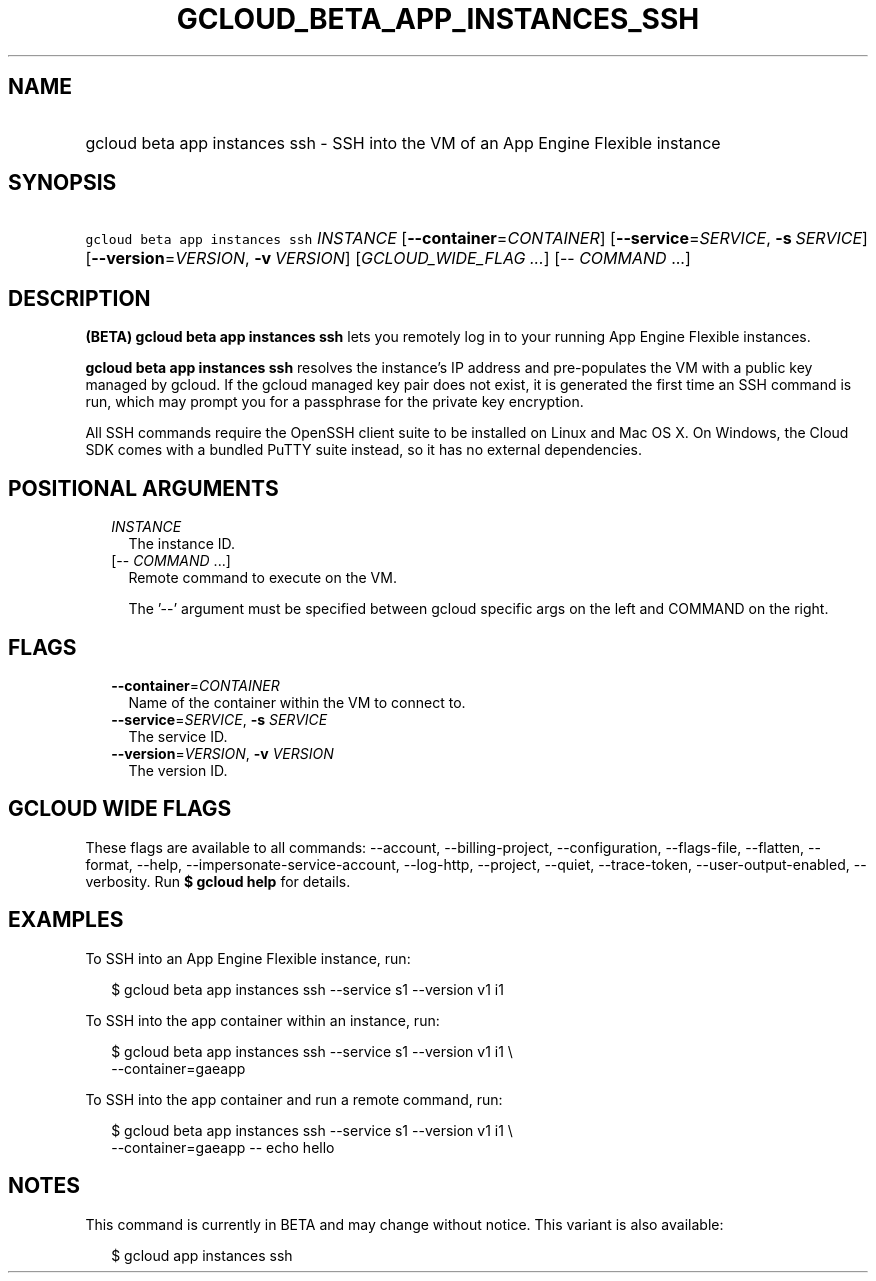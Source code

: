 
.TH "GCLOUD_BETA_APP_INSTANCES_SSH" 1



.SH "NAME"
.HP
gcloud beta app instances ssh \- SSH into the VM of an App Engine Flexible instance



.SH "SYNOPSIS"
.HP
\f5gcloud beta app instances ssh\fR \fIINSTANCE\fR [\fB\-\-container\fR=\fICONTAINER\fR] [\fB\-\-service\fR=\fISERVICE\fR,\ \fB\-s\fR\ \fISERVICE\fR] [\fB\-\-version\fR=\fIVERSION\fR,\ \fB\-v\fR\ \fIVERSION\fR] [\fIGCLOUD_WIDE_FLAG\ ...\fR] [\-\-\ \fICOMMAND\fR\ ...]



.SH "DESCRIPTION"

\fB(BETA)\fR \fBgcloud beta app instances ssh\fR lets you remotely log in to
your running App Engine Flexible instances.

\fBgcloud beta app instances ssh\fR resolves the instance's IP address and
pre\-populates the VM with a public key managed by gcloud. If the gcloud managed
key pair does not exist, it is generated the first time an SSH command is run,
which may prompt you for a passphrase for the private key encryption.

All SSH commands require the OpenSSH client suite to be installed on Linux and
Mac OS X. On Windows, the Cloud SDK comes with a bundled PuTTY suite instead, so
it has no external dependencies.



.SH "POSITIONAL ARGUMENTS"

.RS 2m
.TP 2m
\fIINSTANCE\fR
The instance ID.

.TP 2m
[\-\- \fICOMMAND\fR ...]
Remote command to execute on the VM.

The '\-\-' argument must be specified between gcloud specific args on the left
and COMMAND on the right.


.RE
.sp

.SH "FLAGS"

.RS 2m
.TP 2m
\fB\-\-container\fR=\fICONTAINER\fR
Name of the container within the VM to connect to.

.TP 2m
\fB\-\-service\fR=\fISERVICE\fR, \fB\-s\fR \fISERVICE\fR
The service ID.

.TP 2m
\fB\-\-version\fR=\fIVERSION\fR, \fB\-v\fR \fIVERSION\fR
The version ID.


.RE
.sp

.SH "GCLOUD WIDE FLAGS"

These flags are available to all commands: \-\-account, \-\-billing\-project,
\-\-configuration, \-\-flags\-file, \-\-flatten, \-\-format, \-\-help,
\-\-impersonate\-service\-account, \-\-log\-http, \-\-project, \-\-quiet,
\-\-trace\-token, \-\-user\-output\-enabled, \-\-verbosity. Run \fB$ gcloud
help\fR for details.



.SH "EXAMPLES"

To SSH into an App Engine Flexible instance, run:

.RS 2m
$ gcloud beta app instances ssh \-\-service s1 \-\-version v1 i1
.RE

To SSH into the app container within an instance, run:

.RS 2m
$ gcloud beta app instances ssh \-\-service s1 \-\-version v1 i1 \e
  \-\-container=gaeapp
.RE

To SSH into the app container and run a remote command, run:

.RS 2m
$ gcloud beta app instances ssh \-\-service s1 \-\-version v1 i1 \e
  \-\-container=gaeapp \-\- echo hello
.RE



.SH "NOTES"

This command is currently in BETA and may change without notice. This variant is
also available:

.RS 2m
$ gcloud app instances ssh
.RE

